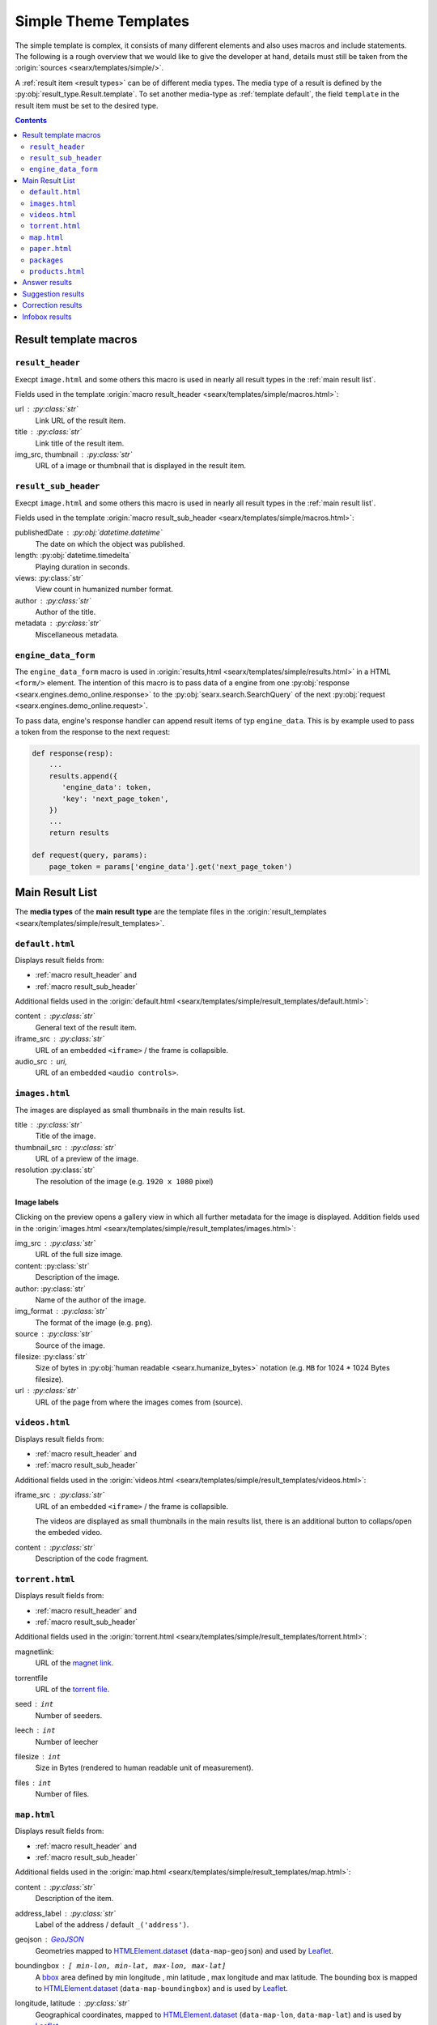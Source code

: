 .. _simple theme templates:

======================
Simple Theme Templates
======================

The simple template is complex, it consists of many different elements and also
uses macros and include statements.  The following is a rough overview that we
would like to give the developer at hand, details must still be taken from the
:origin:`sources <searx/templates/simple/>`.

A :ref:`result item <result types>` can be of different media types.  The media
type of a result is defined by the :py:obj:`result_type.Result.template`.  To
set another media-type as :ref:`template default`, the field ``template``
in the result item must be set to the desired type.

.. contents:: Contents
   :depth: 2
   :local:
   :backlinks: entry


.. _result template macros:

Result template macros
======================

.. _macro result_header:

``result_header``
-----------------

Execpt ``image.html`` and some others this macro is used in nearly all result
types in the :ref:`main result list`.

Fields used in the template :origin:`macro result_header
<searx/templates/simple/macros.html>`:

url :  :py:class:`str`
  Link URL of the result item.

title :  :py:class:`str`
  Link title of the result item.

img_src, thumbnail : :py:class:`str`
  URL of a image or thumbnail that is displayed in the result item.


.. _macro result_sub_header:

``result_sub_header``
---------------------

Execpt ``image.html`` and some others this macro is used in nearly all result
types in the :ref:`main result list`.

Fields used in the template :origin:`macro result_sub_header
<searx/templates/simple/macros.html>`:

publishedDate : :py:obj:`datetime.datetime`
  The date on which the object was published.

length: :py:obj:`datetime.timedelta`
  Playing duration in seconds.

views: :py:class:`str`
  View count in humanized number format.

author : :py:class:`str`
  Author of the title.

metadata : :py:class:`str`
  Miscellaneous metadata.


.. _engine_data:

``engine_data_form``
--------------------

The ``engine_data_form`` macro is used in :origin:`results,html
<searx/templates/simple/results.html>` in a HTML ``<form/>`` element.  The
intention of this macro is to pass data of a engine from one :py:obj:`response
<searx.engines.demo_online.response>` to the :py:obj:`searx.search.SearchQuery`
of the next :py:obj:`request <searx.engines.demo_online.request>`.

To pass data, engine's response handler can append result items of typ
``engine_data``.  This is by example used to pass a token from the response to
the next request:

.. code:: python

   def response(resp):
       ...
       results.append({
          'engine_data': token,
          'key': 'next_page_token',
       })
       ...
       return results

   def request(query, params):
       page_token = params['engine_data'].get('next_page_token')


.. _main result list:

Main Result List
================

The **media types** of the **main result type** are the template files in
the :origin:`result_templates <searx/templates/simple/result_templates>`.

.. _template default:

``default.html``
----------------

Displays result fields from:

- :ref:`macro result_header` and
- :ref:`macro result_sub_header`

Additional fields used in the :origin:`default.html
<searx/templates/simple/result_templates/default.html>`:

content :  :py:class:`str`
  General text of the result item.

iframe_src : :py:class:`str`
  URL of an embedded ``<iframe>`` / the frame is collapsible.

audio_src : uri,
  URL of an embedded ``<audio controls>``.


.. _template images:

``images.html``
---------------

The images are displayed as small thumbnails in the main results list.

title :  :py:class:`str`
  Title of the image.

thumbnail_src : :py:class:`str`
  URL of a preview of the image.

resolution :py:class:`str`
  The resolution of the image (e.g. ``1920 x 1080`` pixel)


Image labels
~~~~~~~~~~~~

Clicking on the preview opens a gallery view in which all further metadata for
the image is displayed.  Addition fields used in the :origin:`images.html
<searx/templates/simple/result_templates/images.html>`:

img_src : :py:class:`str`
  URL of the full size image.

content:  :py:class:`str`
  Description of the image.

author:  :py:class:`str`
  Name of the author of the image.

img_format : :py:class:`str`
  The format of the image (e.g. ``png``).

source : :py:class:`str`
  Source of the image.

filesize: :py:class:`str`
  Size of bytes in :py:obj:`human readable <searx.humanize_bytes>` notation
  (e.g. ``MB`` for 1024 \* 1024 Bytes filesize).

url : :py:class:`str`
  URL of the page from where the images comes from (source).


.. _template videos:

``videos.html``
---------------

Displays result fields from:

- :ref:`macro result_header` and
- :ref:`macro result_sub_header`

Additional fields used in the :origin:`videos.html
<searx/templates/simple/result_templates/videos.html>`:

iframe_src : :py:class:`str`
  URL of an embedded ``<iframe>`` / the frame is collapsible.

  The videos are displayed as small thumbnails in the main results list, there
  is an additional button to collaps/open the embeded video.

content :  :py:class:`str`
  Description of the code fragment.


.. _template torrent:

``torrent.html``
----------------

.. _magnet link: https://en.wikipedia.org/wiki/Magnet_URI_scheme
.. _torrent file: https://en.wikipedia.org/wiki/Torrent_file

Displays result fields from:

- :ref:`macro result_header` and
- :ref:`macro result_sub_header`

Additional fields used in the :origin:`torrent.html
<searx/templates/simple/result_templates/torrent.html>`:

magnetlink:
  URL of the `magnet link`_.

torrentfile
  URL of the `torrent file`_.

seed : ``int``
  Number of seeders.

leech : ``int``
  Number of leecher

filesize : ``int``
  Size in Bytes (rendered to human readable unit of measurement).

files : ``int``
  Number of files.


.. _template map:

``map.html``
------------

.. _GeoJSON: https://en.wikipedia.org/wiki/GeoJSON
.. _Leaflet: https://github.com/Leaflet/Leaflet
.. _bbox: https://wiki.openstreetmap.org/wiki/Bounding_Box
.. _HTMLElement.dataset: https://developer.mozilla.org/en-US/docs/Web/API/HTMLElement/dataset
.. _Nominatim: https://nominatim.org/release-docs/latest/
.. _Lookup: https://nominatim.org/release-docs/latest/api/Lookup/
.. _place_id is not a persistent id:
    https://nominatim.org/release-docs/latest/api/Output/#place_id-is-not-a-persistent-id
.. _perma_id: https://wiki.openstreetmap.org/wiki/Permanent_ID
.. _country code: https://wiki.openstreetmap.org/wiki/Country_code

Displays result fields from:

- :ref:`macro result_header` and
- :ref:`macro result_sub_header`

Additional fields used in the :origin:`map.html
<searx/templates/simple/result_templates/map.html>`:

content :  :py:class:`str`
  Description of the item.

address_label : :py:class:`str`
  Label of the address / default ``_('address')``.

geojson : GeoJSON_
  Geometries mapped to HTMLElement.dataset_ (``data-map-geojson``) and used by
  Leaflet_.

boundingbox : ``[ min-lon, min-lat, max-lon, max-lat]``
  A bbox_ area defined by min longitude , min latitude , max longitude and max
  latitude.  The bounding box is mapped to HTMLElement.dataset_
  (``data-map-boundingbox``) and is used by Leaflet_.

longitude, latitude : :py:class:`str`
  Geographical coordinates, mapped to HTMLElement.dataset_ (``data-map-lon``,
  ``data-map-lat``) and is used by Leaflet_.

address : ``{...}``
  A dicticonary with the address data:

  .. code:: python

     address = {
         'name'          : str,  # name of object
         'road'          : str,  # street name of object
         'house_number'  : str,  # house number of object
         'postcode'      : str,  # postcode of object
         'country'       : str,  # country of object
         'country_code'  : str,
         'locality'      : str,
     }

  country_code : :py:class:`str`
    `Country code`_ of the object.

  locality : :py:class:`str`
    The name of the city, town, township, village, borough, etc. in which this
    object is located.

links : ``[link1, link2, ...]``
  A list of links with labels:

  .. code:: python

     links.append({
         'label'       : str,
         'url'         : str,
         'url_label'   : str,  # set by some engines but unused (oscar)
     })

data : ``[data1, data2, ...]``
  A list of additional data, shown in two columns and containing a label and
  value.

  .. code:: python

     data.append({
        'label'   : str,
        'value'   : str,
        'key'     : str,  # set by some engines but unused
     })

type : :py:class:`str`  # set by some engines but unused (oscar)
  Tag label from :ref:`OSM_KEYS_TAGS['tags'] <update_osm_keys_tags.py>`.

type_icon : :py:class:`str`  # set by some engines but unused (oscar)
  Type's icon.

osm : ``{...}``
  OSM-type and OSM-ID, can be used to Lookup_ OSM data (Nominatim_). There is
  also a discussion about "`place_id is not a persistent id`_" and the
  perma_id_.

  .. code:: python

     osm = {
         'type': str,
         'id':   str,
     }

  type : :py:class:`str`
    Type of osm-object (if OSM-Result).

  id :
    ID of osm-object (if OSM-Result).

  .. hint::

     The ``osm`` property is set by engine ``openstreetmap.py``, but it is not
     used in the ``map.html`` template yet.



.. _template paper:

``paper.html``
--------------

.. _BibTeX format: https://www.bibtex.com/g/bibtex-format/
.. _BibTeX field types: https://en.wikipedia.org/wiki/BibTeX#Field_types

Displays result fields from:

- :ref:`macro result_header`

Additional fields used in the :origin:`paper.html
<searx/templates/simple/result_templates/paper.html>`:

content :  :py:class:`str`
  An abstract or excerpt from the document.

comments : :py:class:`str`
  Free text display in italic below the content.

tags : :py:class:`List <list>`\ [\ :py:class:`str`\ ]
  Free tag list.

type : :py:class:`str`
  Short description of medium type, e.g. *book*, *pdf* or *html* ...

authors : :py:class:`List <list>`\ [\ :py:class:`str`\ ]
  List of authors of the work (authors with a "s" suffix, the "author" is in the
  :ref:`macro result_sub_header`).

editor : :py:class:`str`
  Editor of the book/paper.

publisher : :py:class:`str`
  Name of the publisher.

journal : :py:class:`str`
  Name of the journal or magazine the article was published in.

volume : :py:class:`str`
  Volume number.

pages : :py:class:`str`
  Page range where the article is.

number : :py:class:`str`
  Number of the report or the issue number for a journal article.

doi : :py:class:`str`
  DOI number (like ``10.1038/d41586-018-07848-2``).

issn : :py:class:`List <list>`\ [\ :py:class:`str`\ ]
  ISSN number like ``1476-4687``

isbn : :py:class:`List <list>`\ [\ :py:class:`str`\ ]
  ISBN number like ``9780201896831``

pdf_url : :py:class:`str`
  URL to the full article, the PDF version

html_url : :py:class:`str`
  URL to full article, HTML version


.. _template packages:

``packages``
------------

Displays result fields from:

- :ref:`macro result_header`

Additional fields used in the :origin:`packages.html
<searx/templates/simple/result_templates/packages.html>`:

package_name : :py:class:`str`
  The name of the package.

version : :py:class:`str`
  The current version of the package.

maintainer : :py:class:`str`
  The maintainer or author of the project.

publishedDate : :py:class:`datetime <datetime.datetime>`
  Date of latest update or release.

tags : :py:class:`List <list>`\ [\ :py:class:`str`\ ]
  Free tag list.

popularity : :py:class:`str`
  The popularity of the package, e.g. rating or download count.

license_name : :py:class:`str`
  The name of the license.

license_url : :py:class:`str`
  The web location of a license copy.

homepage : :py:class:`str`
  The url of the project's homepage.

source_code_url: :py:class:`str`
  The location of the project's source code.

links : :py:class:`dict`
  Additional links in the form of ``{'link_name': 'http://example.com'}``


.. _template products:

``products.html``
-----------------

Displays result fields from:

- :ref:`macro result_header` and
- :ref:`macro result_sub_header`

Additional fields used in the :origin:`products.html
<searx/templates/simple/result_templates/products.html>`:

content :  :py:class:`str`
  Description of the product.

price : :py:class:`str`
  The price must include the currency.

shipping : :py:class:`str`
  Shipping details.

source_country : :py:class:`str`
  Place from which the shipment is made.


.. _template answer results:

Answer results
==============

See :ref:`result_types.answer`

Suggestion results
==================

See :ref:`result_types.suggestion`

Correction results
==================

See :ref:`result_types.corrections`

Infobox results
===============

See :ref:`result_types.infobox`
